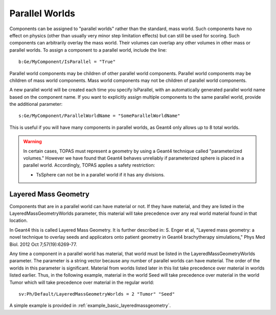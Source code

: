 .. _geometry_parallel:

Parallel Worlds
---------------

Components can be assigned to "parallel worlds" rather than the standard, mass world.
Such components have no effect on physics (other than usually very minor step limitation effects) but can still be used for scoring. Such components can arbitrarily overlay the mass world. Their volumes can overlap any other volumes in other mass or parallel worlds.
To assign a component to a parallel world, include the line::

    b:Ge/MyComponent/IsParallel = "True"

Parallel world components may be children of other parallel world components. Parallel world components may be children of mass world components.
Mass world components may not be children of parallel world components.

A new parallel world will be created each time you specify IsParallel, with an automatically generated parallel world name based on the component name. If you want to explicitly assign multiple components to the same parallel world, provide the additional parameter::

    s:Ge/MyComponent/ParallelWorldName = "SomeParallelWorldName"

This is useful if you will have many components in parallel worlds, as Geant4 only allows up to 8 total worlds.

.. warning::

    In certain cases, TOPAS must represent a geometry by using a Geant4 technique called "parameterized volumes." However we have found that Geant4 behaves unreliably if parameterized sphere is placed in a parallel world. Accordingly, TOPAS applies a safety restriction:

    * TsSphere can not be in a parallel world if it has any divisions.



Layered Mass Geometry
~~~~~~~~~~~~~~~~~~~~~

Components that are in a parallel world can have material or not. If they have material, and they are listed in the LayeredMassGeometryWorlds parameter, this material will take precedence over any real world material found in that location.

In Geant4 this is called Layered Mass Geometry. It is further described in:
S. Enger et al, "Layered mass geometry: a novel technique to overlay seeds and applicators onto patient geometry in Geant4 brachytherapy simulations," Phys Med Biol. 2012 Oct 7;57(19):6269-77.

Any time a component in a parallel world has material, that world must be listed in the LayeredMassGeometryWorlds parameter. The parameter is a string vector because any number of parallel worlds can have material. The order of the worlds in this parameter is significant. Material from worlds listed later in this list take precedence over material in worlds listed earlier. Thus, in the following example, material in the world Seed will take precedence over material in the world Tumor which will take precedence over material in the regular world::

    sv:Ph/Default/LayeredMassGeometryWorlds = 2 "Tumor" "Seed"

A simple example is provided in :ref:`example_basic_layeredmassgeometry`.
